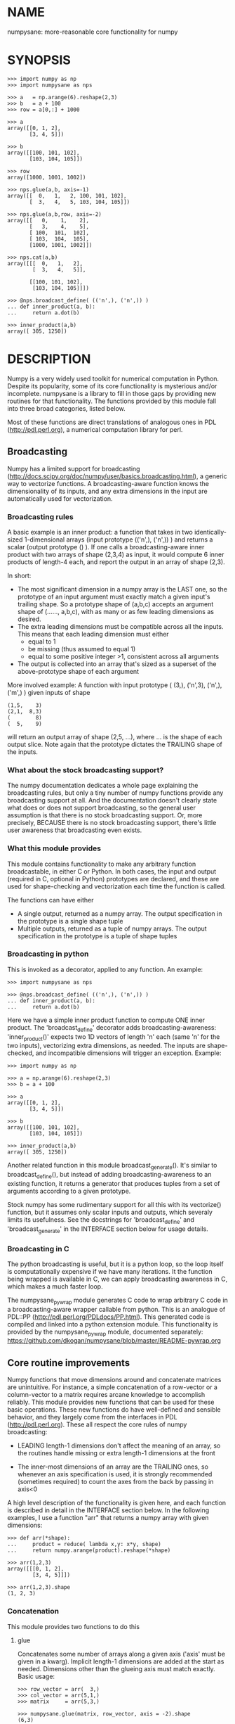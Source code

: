 * NAME
numpysane: more-reasonable core functionality for numpy

* SYNOPSIS
#+BEGIN_EXAMPLE
>>> import numpy as np
>>> import numpysane as nps

>>> a   = np.arange(6).reshape(2,3)
>>> b   = a + 100
>>> row = a[0,:] + 1000

>>> a
array([[0, 1, 2],
       [3, 4, 5]])

>>> b
array([[100, 101, 102],
       [103, 104, 105]])

>>> row
array([1000, 1001, 1002])

>>> nps.glue(a,b, axis=-1)
array([[  0,   1,   2, 100, 101, 102],
       [  3,   4,   5, 103, 104, 105]])

>>> nps.glue(a,b,row, axis=-2)
array([[   0,    1,    2],
       [   3,    4,    5],
       [ 100,  101,  102],
       [ 103,  104,  105],
       [1000, 1001, 1002]])

>>> nps.cat(a,b)
array([[[  0,   1,   2],
        [  3,   4,   5]],

       [[100, 101, 102],
        [103, 104, 105]]])

>>> @nps.broadcast_define( (('n',), ('n',)) )
... def inner_product(a, b):
...     return a.dot(b)

>>> inner_product(a,b)
array([ 305, 1250])
#+END_EXAMPLE

* DESCRIPTION
Numpy is a very widely used toolkit for numerical computation in Python. Despite
its popularity, some of its core functionality is mysterious and/or incomplete.
numpysane is a library to fill in those gaps by providing new routines for that
functionality. The functions provided by this module fall into three broad
categories, listed below.

Most of these functions are direct translations of analogous ones in PDL
(http://pdl.perl.org), a numerical computation library for perl.

** Broadcasting
Numpy has a limited support for broadcasting
(http://docs.scipy.org/doc/numpy/user/basics.broadcasting.html), a generic way
to vectorize functions. A broadcasting-aware function knows the dimensionality
of its inputs, and any extra dimensions in the input are automatically used for
vectorization.

*** Broadcasting rules
A basic example is an inner product: a function that takes in two
identically-sized 1-dimensional arrays (input prototype (('n',), ('n',)) ) and
returns a scalar (output prototype () ). If one calls a broadcasting-aware inner
product with two arrays of shape (2,3,4) as input, it would compute 6 inner
products of length-4 each, and report the output in an array of shape (2,3).

In short:

- The most significant dimension in a numpy array is the LAST one, so the
  prototype of an input argument must exactly match a given input's trailing
  shape. So a prototype shape of (a,b,c) accepts an argument shape of (......,
  a,b,c), with as many or as few leading dimensions as desired.
- The extra leading dimensions must be compatible across all the inputs. This
  means that each leading dimension must either
  - equal to 1
  - be missing (thus assumed to equal 1)
  - equal to some positive integer >1, consistent across all arguments
- The output is collected into an array that's sized as a superset of the
  above-prototype shape of each argument

More involved example: A function with input prototype ( (3,), ('n',3), ('n',),
('m',) ) given inputs of shape

#+BEGIN_EXAMPLE
(1,5,    3)
(2,1,  8,3)
(        8)
(  5,    9)
#+END_EXAMPLE

will return an output array of shape (2,5, ...), where ... is the shape of each
output slice. Note again that the prototype dictates the TRAILING shape of the
inputs.

*** What about the stock broadcasting support?
The numpy documentation dedicates a whole page explaining the broadcasting
rules, but only a tiny number of numpy functions provide any broadcasting
support at all. And the documentation doesn't clearly state what does or does
not support broadcasting, so the general user assumption is that there is no
stock broadcasting support. Or, more precisely, BECAUSE there is no stock
broadcasting support, there's little user awareness that broadcasting even
exists.

*** What this module provides
This module contains functionality to make any arbitrary function broadcastable,
in either C or Python. In both cases, the input and output (required in C,
optional in Python) prototypes are declared, and these are used for
shape-checking and vectorization each time the function is called.

The functions can have either

- A single output, returned as a numpy array. The output specification in the
  prototype is a single shape tuple
- Multiple outputs, returned as a tuple of numpy arrays. The output
  specification in the prototype is a tuple of shape tuples

*** Broadcasting in python
This is invoked as a decorator, applied to any function. An example:

#+BEGIN_EXAMPLE
>>> import numpysane as nps

>>> @nps.broadcast_define( (('n',), ('n',)) )
... def inner_product(a, b):
...     return a.dot(b)
#+END_EXAMPLE

Here we have a simple inner product function to compute ONE inner product. The
'broadcast_define' decorator adds broadcasting-awareness: 'inner_product()'
expects two 1D vectors of length 'n' each (same 'n' for the two inputs),
vectorizing extra dimensions, as needed. The inputs are shape-checked, and
incompatible dimensions will trigger an exception. Example:

#+BEGIN_EXAMPLE
>>> import numpy as np

>>> a = np.arange(6).reshape(2,3)
>>> b = a + 100

>>> a
array([[0, 1, 2],
       [3, 4, 5]])

>>> b
array([[100, 101, 102],
       [103, 104, 105]])

>>> inner_product(a,b)
array([ 305, 1250])
#+END_EXAMPLE

Another related function in this module broadcast_generate(). It's similar to
broadcast_define(), but instead of adding broadcasting-awareness to an existing
function, it returns a generator that produces tuples from a set of arguments
according to a given prototype.

Stock numpy has some rudimentary support for all this with its vectorize()
function, but it assumes only scalar inputs and outputs, which severaly limits
its usefulness. See the docstrings for 'broadcast_define' and
'broadcast_generate' in the INTERFACE section below for usage details.

*** Broadcasting in C
The python broadcasting is useful, but it is a python loop, so the loop itself
is computationally expensive if we have many iterations. It the function being
wrapped is available in C, we can apply broadcasting awareness in C, which makes
a much faster loop.

The numpysane_pywrap module generates C code to wrap arbitrary C code in a
broadcasting-aware wrapper callable from python. This is an analogue of PDL::PP
(http://pdl.perl.org/PDLdocs/PP.html). This generated code is compiled and
linked into a python extension module. This functionality is provided by the
numpysane_pywrap module, documented separately:
https://github.com/dkogan/numpysane/blob/master/README-pywrap.org

** Core routine improvements
Numpy functions that move dimensions around and concatenate matrices are
unintuitive. For instance, a simple concatenation of a row-vector or a
column-vector to a matrix requires arcane knowledge to accomplish reliably. This
module provides new functions that can be used for these basic operations. These
new functions do have well-defined and sensible behavior, and they largely come
from the interfaces in PDL (http://pdl.perl.org). These all respect the core
rules of numpy broadcasting:

- LEADING length-1 dimensions don't affect the meaning of an array, so the
  routines handle missing or extra length-1 dimensions at the front

- The inner-most dimensions of an array are the TRAILING ones, so whenever an
  axis specification is used, it is strongly recommended (sometimes required) to
  count the axes from the back by passing in axis<0

A high level description of the functionality is given here, and each function
is described in detail in the INTERFACE section below. In the following
examples, I use a function "arr" that returns a numpy array with given
dimensions:

#+BEGIN_EXAMPLE
>>> def arr(*shape):
...     product = reduce( lambda x,y: x*y, shape)
...     return numpy.arange(product).reshape(*shape)

>>> arr(1,2,3)
array([[[0, 1, 2],
        [3, 4, 5]]])

>>> arr(1,2,3).shape
(1, 2, 3)
#+END_EXAMPLE

*** Concatenation
This module provides two functions to do this

**** glue
Concatenates some number of arrays along a given axis ('axis' must be given in a
kwarg). Implicit length-1 dimensions are added at the start as needed.
Dimensions other than the glueing axis must match exactly. Basic usage:

#+BEGIN_EXAMPLE
>>> row_vector = arr(  3,)
>>> col_vector = arr(5,1,)
>>> matrix     = arr(5,3,)

>>> numpysane.glue(matrix, row_vector, axis = -2).shape
(6,3)

>>> numpysane.glue(matrix, col_vector, axis = -1).shape
(5,4)
#+END_EXAMPLE

**** cat
Concatenate some number of arrays along a new leading axis. Implicit length-1
dimensions are added, and the logical shapes of the inputs must match. This
function is a logical inverse of numpy array iteration: iteration splits an
array over its leading dimension, while cat joins a number of arrays via a new
leading dimension. Basic usage:

#+BEGIN_EXAMPLE
>>> numpysane.cat(arr(5,), arr(5,)).shape
(2,5)

>>> numpysane.cat(arr(5,), arr(1,1,5,)).shape
(2,1,1,5)
#+END_EXAMPLE

*** Manipulation of dimensions
Several functions are available, all being fairly direct ports of their PDL
(http://pdl.perl.org) equivalents
**** clump
Reshapes the array by grouping together 'n' dimensions, where 'n' is given in a
kwarg. If 'n' > 0, then n leading dimensions are clumped; if 'n' < 0, then -n
trailing dimensions are clumped. Basic usage:

#+BEGIN_EXAMPLE
>>> numpysane.clump( arr(2,3,4), n = -2).shape
(2, 12)

>>> numpysane.clump( arr(2,3,4), n =  2).shape
(6, 4)
#+END_EXAMPLE

**** atleast_dims
Adds length-1 dimensions at the front of an array so that all the given
dimensions are in-bounds. Any axis<0 may expand the shape. Adding new leading
dimensions (axis>=0) is never useful, since numpy broadcasts from the end, so
clump() treats axis>0 as a check only: the requested axis MUST already be
in-bounds, or an exception is thrown. This function always preserves the meaning
of all the axes in the array: axis=-1 is the same axis before and after the
call. Basic usage:

#+BEGIN_EXAMPLE
>>> numpysane.atleast_dims(arr(2,3), -1).shape
(2, 3)

>>> numpysane.atleast_dims(arr(2,3), -2).shape
(2, 3)

>>> numpysane.atleast_dims(arr(2,3), -3).shape
(1, 2, 3)

>>> numpysane.atleast_dims(arr(2,3), 0).shape
(2, 3)

>>> numpysane.atleast_dims(arr(2,3), 1).shape
(2, 3)

>>> numpysane.atleast_dims(arr(2,3), 2).shape
[exception]
#+END_EXAMPLE

**** mv
Moves a dimension from one position to another. Basic usage to move the last
dimension (-1) to the front (0)

#+BEGIN_EXAMPLE
>>> numpysane.mv(arr(2,3,4), -1, 0).shape
(4, 2, 3)
#+END_EXAMPLE

Or to move a dimension -5 (added implicitly) to the end

#+BEGIN_EXAMPLE
>>> numpysane.mv(arr(2,3,4), -5, -1).shape
(1, 2, 3, 4, 1)
#+END_EXAMPLE

**** xchg
Exchanges the positions of two dimensions. Basic usage to move the last
dimension (-1) to the front (0), and the front to the back.

#+BEGIN_EXAMPLE
>>> numpysane.xchg(arr(2,3,4), -1, 0).shape
(4, 3, 2)
#+END_EXAMPLE

Or to swap a dimension -5 (added implicitly) with dimension -2

#+BEGIN_EXAMPLE
>>> numpysane.xchg(arr(2,3,4), -5, -2).shape
(3, 1, 2, 1, 4)
#+END_EXAMPLE

**** transpose
Reverses the order of the two trailing dimensions in an array. The whole array
is seen as being an array of 2D matrices, each matrix living in the 2 most
significant dimensions, which implies this definition. Basic usage:

#+BEGIN_EXAMPLE
>>> numpysane.transpose( arr(2,3) ).shape
(3,2)

>>> numpysane.transpose( arr(5,2,3) ).shape
(5,3,2)

>>> numpysane.transpose( arr(3,) ).shape
(3,1)
#+END_EXAMPLE

Note that in the second example we had 5 matrices, and we transposed each one.
And in the last example we turned a row vector into a column vector by adding an
implicit leading length-1 dimension before transposing.

**** dummy
Adds a single length-1 dimension at the given position. Basic usage:

#+BEGIN_EXAMPLE
>>> numpysane.dummy(arr(2,3,4), -1).shape
(2, 3, 4, 1)
#+END_EXAMPLE

**** reorder
Reorders the dimensions in an array using the given order. Basic usage:

#+BEGIN_EXAMPLE
>>> numpysane.reorder( arr(2,3,4), -1, -2, -3 ).shape
(4, 3, 2)

>>> numpysane.reorder( arr(2,3,4), 0, -1, 1 ).shape
(2, 4, 3)

>>> numpysane.reorder( arr(2,3,4), -2 , -1, 0 ).shape
(3, 4, 2)

>>> numpysane.reorder( arr(2,3,4), -4 , -2, -5, -1, 0 ).shape
(1, 3, 1, 4, 2)
#+END_EXAMPLE

** Basic linear algebra
*** inner
Broadcast-aware inner product. Identical to numpysane.dot(). Basic usage to
compute 4 inner products of length 3 each:

#+BEGIN_EXAMPLE
>>> numpysane.inner(arr(  3,),
                    arr(4,3,)).shape
(4,)

>>> numpysane.inner(arr(  3,),
                    arr(4,3,))
array([5, 14, 23, 32])
#+END_EXAMPLE

*** dot
Broadcast-aware non-conjugating dot product. Identical to numpysane.inner().

*** vdot
Broadcast-aware conjugating dot product. Same as numpysane.dot(), except this
one conjugates complex input, which numpysane.dot() does not

*** outer
Broadcast-aware outer product. Basic usage to compute 4 outer products of length
3 each:

#+BEGIN_EXAMPLE
>>> numpysane.outer(arr(  3,),
                    arr(4,3,)).shape
array(4, 3, 3)
#+END_EXAMPLE

*** norm2
Broadcast-aware 2-norm. numpysane.norm2(x) is identical to numpysane.inner(x,x):

#+BEGIN_EXAMPLE
>>> numpysane.norm2(arr(4,3))
array([5, 50, 149, 302])
#+END_EXAMPLE

*** mag
Broadcast-aware vector magnitude. mag(x) is functionally identical to
sqrt(numpysane.norm2(x)) and sqrt(numpysane.inner(x,x))

#+BEGIN_EXAMPLE
>>> numpysane.mag(arr(4,3))
array([ 2.23606798,  7.07106781, 12.20655562, 17.3781472 ])
#+END_EXAMPLE

*** trace
Broadcast-aware matrix trace.

#+BEGIN_EXAMPLE
>>> numpysane.trace(arr(4,3,3))
array([12., 39., 66., 93.])
#+END_EXAMPLE

*** matmult
Broadcast-aware matrix multiplication. This accepts an arbitrary number of
inputs, and adds leading length-1 dimensions as needed. Multiplying a row-vector
by a matrix

#+BEGIN_EXAMPLE
>>> numpysane.matmult( arr(3,), arr(3,2) ).shape
(2,)
#+END_EXAMPLE

Multiplying a row-vector by 5 different matrices:

#+BEGIN_EXAMPLE
>>> numpysane.matmult( arr(3,), arr(5,3,2) ).shape
(5, 2)
#+END_EXAMPLE

Multiplying a matrix by a col-vector:

#+BEGIN_EXAMPLE
>>> numpysane.matmult( arr(3,2), arr(2,1) ).shape
(3, 1)
#+END_EXAMPLE

Multiplying a row-vector by a matrix by a col-vector:

#+BEGIN_EXAMPLE
>>> numpysane.matmult( arr(3,), arr(3,2), arr(2,1) ).shape
(1,)
#+END_EXAMPLE

** What's wrong with existing numpy functions?
Why did I go through all the trouble to reimplement all this? Doesn't numpy
already do all these things? Yes, it does. But in a very nonintuitive way.

*** Concatenation
**** hstack()
hstack() performs a "horizontal" concatenation. When numpy prints an array, this
is the last dimension (the most significant dimensions in numpy are at the end).
So one would expect that this function concatenates arrays along this last
dimension. In the special case of 1D and 2D arrays, one would be right:

#+BEGIN_EXAMPLE
>>> numpy.hstack( (arr(3), arr(3))).shape
(6,)

>>> numpy.hstack( (arr(2,3), arr(2,3))).shape
(2, 6)
#+END_EXAMPLE

but in any other case, one would be wrong:

#+BEGIN_EXAMPLE
>>> numpy.hstack( (arr(1,2,3), arr(1,2,3))).shape
(1, 4, 3)     <------ I expect (1, 2, 6)

>>> numpy.hstack( (arr(1,2,3), arr(1,2,4))).shape
[exception]   <------ I expect (1, 2, 7)

>>> numpy.hstack( (arr(3), arr(1,3))).shape
[exception]   <------ I expect (1, 6)

>>> numpy.hstack( (arr(1,3), arr(3))).shape
[exception]   <------ I expect (1, 6)
#+END_EXAMPLE

The above should all succeed, and should produce the shapes as indicated. Cases
such as "numpy.hstack( (arr(3), arr(1,3)))" are maybe up for debate, but
broadcasting rules allow adding as many extra length-1 dimensions as we want
without changing the meaning of the object, so I claim this should work. Either
way, if you print out the operands for any of the above, you too would expect a
"horizontal" stack() to work as stated above.

It turns out that normally hstack() concatenates along axis=1, unless the first
argument only has one dimension, in which case axis=0 is used. In a system where
the most significant dimension is the last one, this is only correct if everyone
has only 2D arrays. The correct way to do this is to concatenate along axis=-1.
It works for n-dimensionsal objects, and doesn't require the special case logic
for 1-dimensional objects.

**** vstack()
Similarly, vstack() performs a "vertical" concatenation. When numpy prints an
array, this is the second-to-last dimension (remember, the most significant
dimensions in numpy are at the end). So one would expect that this function
concatenates arrays along this second-to-last dimension. Again, in the special
case of 1D and 2D arrays, one would be right:

#+BEGIN_EXAMPLE
>>> numpy.vstack( (arr(2,3), arr(2,3))).shape
(4, 3)

>>> numpy.vstack( (arr(3), arr(3))).shape
(2, 3)

>>> numpy.vstack( (arr(1,3), arr(3))).shape
(2, 3)

>>> numpy.vstack( (arr(3), arr(1,3))).shape
(2, 3)

>>> numpy.vstack( (arr(2,3), arr(3))).shape
(3, 3)
#+END_EXAMPLE

Note that this function appears to tolerate some amount of shape mismatches. It
does it in a form one would expect, but given the state of the rest of this
system, I found it surprising. For instance "numpy.hstack( (arr(1,3), arr(3)))"
fails, so one would think that "numpy.vstack( (arr(1,3), arr(3)))" would fail
too.

And once again, adding more dimensions make it confused, for the same reason:

#+BEGIN_EXAMPLE
>>> numpy.vstack( (arr(1,2,3), arr(2,3))).shape
[exception]   <------ I expect (1, 4, 3)

>>> numpy.vstack( (arr(1,2,3), arr(1,2,3))).shape
(2, 2, 3)     <------ I expect (1, 4, 3)
#+END_EXAMPLE

Similarly to hstack(), vstack() concatenates along axis=0, which is "vertical"
only for 2D arrays, but not for any others. And similarly to hstack(), the 1D
case has special-cased logic to make it work properly.

The correct way to do this is to concatenate along axis=-2. It works for
n-dimensionsal objects, and doesn't require the special case for 1-dimensional
objects.

**** dstack()
I'll skip the detailed description, since this is similar to hstack() and
vstack(). The intent was to concatenate across axis=-3, but the implementation
takes axis=2 instead. This is wrong, as before. And I find it strange that these
3 functions even exist, since they are all special-cases: the concatenation axis
should be an argument, and at most, the edge special case (hstack()) should
exist. This brings us to the next function

**** concatenate()
This is a more general function, and unlike hstack(), vstack() and dstack(), it
takes as input a list of arrays AND the concatenation dimension. It accepts
negative concatenation dimensions to allow us to count from the end, so things
should work better. And in many cases that failed previously, they do:

#+BEGIN_EXAMPLE
>>> numpy.concatenate( (arr(1,2,3), arr(1,2,3)), axis=-1).shape
(1, 2, 6)

>>> numpy.concatenate( (arr(1,2,3), arr(1,2,4)), axis=-1).shape
(1, 2, 7)

>>> numpy.concatenate( (arr(1,2,3), arr(1,2,3)), axis=-2).shape
(1, 4, 3)
#+END_EXAMPLE

But many things still don't work as I would expect:

#+BEGIN_EXAMPLE
>>> numpy.concatenate( (arr(1,3), arr(3)), axis=-1).shape
[exception]   <------ I expect (1, 6)

>>> numpy.concatenate( (arr(3), arr(1,3)), axis=-1).shape
[exception]   <------ I expect (1, 6)

>>> numpy.concatenate( (arr(1,3), arr(3)), axis=-2).shape
[exception]   <------ I expect (3, 3)

>>> numpy.concatenate( (arr(3), arr(1,3)), axis=-2).shape
[exception]   <------ I expect (2, 3)

>>> numpy.concatenate( (arr(2,3), arr(2,3)), axis=-3).shape
[exception]   <------ I expect (2, 2, 3)
#+END_EXAMPLE

This function works as expected only if

- All inputs have the same number of dimensions
- All inputs have a matching shape, except for the dimension along which we're
  concatenating
- All inputs HAVE the dimension along which we're concatenating

A common use case that violates these conditions: I have an object that contains
N 3D vectors, and I want to add another 3D vector to it. This is essentially the
first failing example above.

**** stack()
The name makes it sound exactly like concatenate(), and it takes the same
arguments, but it is very different. stack() requires that all inputs have
EXACTLY the same shape. It then concatenates all the inputs along a new
dimension, and places that dimension in the location given by the 'axis' input.
If this is the exact type of concatenation you want, this function works fine.
But it's one of many things a user may want to do.

**** Thoughts on concatenation
This module introduces numpysane.glue() and numpysane.cat() to replace all the
above functions. These do not refer to anything being "horizontal" or
"vertical", nor do they talk about "rows" or "columns": these concepts simply
don't apply in a generic N-dimensional system. These functions are very explicit
about the dimensionality of the inputs/outputs, and fit well into a
broadcasting-aware system.

Since these functions assume that broadcasting is an important concept in the
system, the given axis indices should be counted from the most significant
dimension: the last dimension in numpy. This means that where an axis index is
specified, negative indices are encouraged. glue() forbids axis>=0 outright.

***** Example for further justification
An array containing N 3D vectors would have shape (N,3). Another array
containing a single 3D vector would have shape (3,). Counting the dimensions
from the end, each vector is indexed in dimension -1. However, counting from the
front, the vector is indexed in dimension 0 or 1, depending on which of the two
arrays we're looking at. If we want to add the single vector to the array
containing the N vectors, and we mistakenly try to concatenate along the first
dimension, it would fail if N != 3. But if we're unlucky, and N=3, then we'd get
a nonsensical output array of shape (3,4). Why would an array of N 3D vectors
have shape (N,3) and not (3,N)? Because if we apply python iteration to it, we'd
expect to get N iterates of arrays with shape (3,) each, and numpy iterates from
the first dimension:

#+BEGIN_EXAMPLE
>>> a = numpy.arange(2*3).reshape(2,3)

>>> a
array([[0, 1, 2],
       [3, 4, 5]])

>>> [x for x in a]
[array([0, 1, 2]), array([3, 4, 5])]
#+END_EXAMPLE

*** Manipulation of dimensions
**** atleast_xd()
Numpy has 3 special-case functions atleast_1d(), atleast_2d() and atleast_3d().
For 4d and higher, you need to do something else. These do surprising things:

#+BEGIN_EXAMPLE
>>> numpy.atleast_3d(arr(3)).shape
(1, 3, 1)
#+END_EXAMPLE

**** transpose()
Given a matrix (a 2D array), numpy.transpose() swaps the two dimensions, as
expected. Given anything else, it does not do what is expected:

#+BEGIN_EXAMPLE
>>> numpy.transpose(arr(3,      )).shape
(3,)

>>> numpy.transpose(arr(3,4,    )).shape
(4, 3)

>>> numpy.transpose(arr(3,4,5,6,)).shape
(6, 5, 4, 3)
#+END_EXAMPLE

I.e. numpy.transpose() reverses the order of ALL dimensions in the array. So if
we have N 2D matrices in a single array, numpy.transpose() doesn't transpose
each matrix.

*** Basic linear algebra
**** inner() and dot()
numpy.inner() and numpy.dot() are strange. In a real-valued n-dimensional
Euclidean space, a "dot product" is just another name for an "inner product".
Numpy disagrees.

It looks like numpy.dot() is matrix multiplication, with some wonky behaviors
when given higher-dimension objects, and with some special-case behaviors for
1-dimensional and 0-dimensional objects:

#+BEGIN_EXAMPLE
>>> numpy.dot( arr(4,5,2,3), arr(3,5)).shape
(4, 5, 2, 5) <--- expected result for a broadcasted matrix multiplication

>>> numpy.dot( arr(3,5), arr(4,5,2,3)).shape
[exception] <--- numpy.dot() is not commutative.
                 Expected for matrix multiplication, but not for a dot
                 product

>>> numpy.dot( arr(4,5,2,3), arr(1,3,5)).shape
(4, 5, 2, 1, 5) <--- don't know where this came from at all

>>> numpy.dot( arr(4,5,2,3), arr(3)).shape
(4, 5, 2) <--- 1D special case. This is a dot product.

>>> numpy.dot( arr(4,5,2,3), 3).shape
(4, 5, 2, 3) <--- 0D special case. This is a scaling.
#+END_EXAMPLE

It looks like numpy.inner() is some sort of quasi-broadcastable inner product, also
with some funny dimensioning rules. In many cases it looks like numpy.dot(a,b) is
the same as numpy.inner(a, transpose(b)) where transpose() swaps the last two
dimensions:


#+BEGIN_EXAMPLE
>>> numpy.inner( arr(4,5,2,3), arr(5,3)).shape
(4, 5, 2, 5) <--- All the length-3 inner products collected into a shape
                  with not-quite-broadcasting rules

>>> numpy.inner( arr(5,3), arr(4,5,2,3)).shape
(5, 4, 5, 2) <--- numpy.inner() is not commutative. Unexpected
                  for an inner product

>>> numpy.inner( arr(4,5,2,3), arr(1,5,3)).shape
(4, 5, 2, 1, 5) <--- No idea

>>> numpy.inner( arr(4,5,2,3), arr(3)).shape
(4, 5, 2) <--- 1D special case. This is a dot product.

>>> numpy.inner( arr(4,5,2,3), 3).shape
(4, 5, 2, 3) <--- 0D special case. This is a scaling.
#+END_EXAMPLE

* INTERFACE
** broadcast_define()
Vectorizes an arbitrary function, expecting input as in the given prototype.

SYNOPSIS

#+BEGIN_EXAMPLE
>>> import numpy as np
>>> import numpysane as nps

>>> @nps.broadcast_define( (('n',), ('n',)) )
... def inner_product(a, b):
...     return a.dot(b)

>>> a = np.arange(6).reshape(2,3)
>>> b = a + 100

>>> a
array([[0, 1, 2],
       [3, 4, 5]])

>>> b
array([[100, 101, 102],
       [103, 104, 105]])

>>> inner_product(a,b)
array([ 305, 1250])
#+END_EXAMPLE


The prototype defines the dimensionality of the inputs. In the inner product
example above, the input is two 1D n-dimensional vectors. In particular, the
'n' is the same for the two inputs. This function is intended to be used as
a decorator, applied to a function defining the operation to be vectorized.
Each element in the prototype list refers to each input, in order. In turn,
each such element is a list that describes the shape of that input. Each of
these shape descriptors can be any of

- a positive integer, indicating an input dimension of exactly that length
- a string, indicating an arbitrary, but internally consistent dimension

The normal numpy broadcasting rules (as described elsewhere) apply. In
summary:

- Dimensions are aligned at the end of the shape list, and must match the
  prototype

- Extra dimensions left over at the front must be consistent for all the
  input arguments, meaning:

  - All dimensions of length != 1 must match
  - Dimensions of length 1 match corresponding dimensions of any length in
    other arrays
  - Missing leading dimensions are implicitly set to length 1

- The output(s) have a shape where
  - The trailing dimensions are whatever the function being broadcasted
    returns
  - The leading dimensions come from the extra dimensions in the inputs

Calling a function wrapped with broadcast_define() with more positional
arguments than specified in the prototype passes these extra positional
arguments verbatim to the inner function. Same with keyword arguments.

Scalars are represented as 0-dimensional numpy arrays: arrays with shape (),
and these broadcast as one would expect:

#+BEGIN_EXAMPLE
>>> @nps.broadcast_define( (('n',), ('n',), ()))
... def scaled_inner_product(a, b, scale):
...     return a.dot(b)*scale

>>> a = np.arange(6).reshape(2,3)
>>> b = a + 100
>>> scale = np.array((10,100))

>>> a
array([[0, 1, 2],
       [3, 4, 5]])

>>> b
array([[100, 101, 102],
       [103, 104, 105]])

>>> scale
array([ 10, 100])

>>> scaled_inner_product(a,b,scale)
array([[  3050],
       [125000]])
#+END_EXAMPLE

Let's look at a more involved example. Let's say we have a function that
takes a set of points in R^2 and a single center point in R^2, and finds a
best-fit least-squares line that passes through the given center point. Let
it return a 3D vector containing the slope, y-intercept and the RMS residual
of the fit. This broadcasting-enabled function can be defined like this:

#+BEGIN_EXAMPLE
import numpy as np
import numpysane as nps

@nps.broadcast_define( (('n',2), (2,)) )
def fit(xy, c):
    # line-through-origin-model: y = m*x
    # E = sum( (m*x - y)**2 )
    # dE/dm = 2*sum( (m*x-y)*x ) = 0
    # ----> m = sum(x*y)/sum(x*x)
    x,y = (xy - c).transpose()
    m = np.sum(x*y) / np.sum(x*x)
    err = m*x - y
    err **= 2
    rms = np.sqrt(err.mean())
    # I return m,b because I need to translate the line back
    b = c[1] - m*c[0]

    return np.array((m,b,rms))
#+END_EXAMPLE

And I can use broadcasting to compute a number of these fits at once. Let's
say I want to compute 4 different fits of 5 points each. I can do this:

#+BEGIN_EXAMPLE
n = 5
m = 4
c = np.array((20,300))
xy = np.arange(m*n*2, dtype=np.float64).reshape(m,n,2) + c
xy += np.random.rand(*xy.shape)*5

res = fit( xy, c )
mb  = res[..., 0:2]
rms = res[..., 2]
print "RMS residuals: {}".format(rms)
#+END_EXAMPLE

Here I had 4 different sets of points, but a single center point c. If I
wanted 4 different center points, I could pass c as an array of shape (4,2).
I can use broadcasting to plot all the results (the points and the fitted
lines):

#+BEGIN_EXAMPLE
import gnuplotlib as gp

gp.plot( *nps.mv(xy,-1,0), _with='linespoints',
         equation=['{}*x + {}'.format(mb_single[0],
                                      mb_single[1]) for mb_single in mb],
         unset='grid', square=1)
#+END_EXAMPLE

The examples above all create a separate output array for each broadcasted
slice, and copy the contents from each such slice into the larger output
array that contains all the results. This is inefficient, and it is possible
to pre-allocate an array to forgo these extra allocation and copy
operations. There are several settings to control this. If the function
being broadcasted can write its output to a given array instead of creating
a new one, most of the inefficiency goes away. broadcast_define() supports
the case where this function takes this array in a kwarg: the name of this
kwarg can be given to broadcast_define() like so:

#+BEGIN_EXAMPLE
@nps.broadcast_define( ....., out_kwarg = "out" )
def func( ....., out):
    .....
    out[:] = result
#+END_EXAMPLE

In order for broadcast_define() to pass such an output array to the inner
function, this output array must be available, which means that it must be
given to us somehow, or we must create it.

The most efficient way to make a broadcasted call is to create the full
output array beforehand, and to pass that to the broadcasted function. In
this case, nothing extra will be allocated, and no unnecessary copies will
be made. This can be done like this:

#+BEGIN_EXAMPLE
@nps.broadcast_define( (('n',), ('n',)), ....., out_kwarg = "out" )
def inner_product(a, b, out):
    .....
    out.setfield(a.dot(b), out.dtype)
    return out

out = np.empty((2,4), np.float)
inner_product( np.arange(3), np.arange(2*4*3).reshape(2,4,3), out=out)
#+END_EXAMPLE

In this example, the caller knows that it's calling an inner_product
function, and that the shape of each output slice would be (). The caller
also knows the input dimensions and that we have an extra broadcasting
dimension (2,4), so the output array will have shape (2,4) + () = (2,4).
With this knowledge, the caller preallocates the array, and passes it to the
broadcasted function call. Furthermore, in this case the inner function will
be called with an output array EVERY time, and this is the only mode the
inner function needs to support.

If the caller doesn't know (or doesn't want to pre-compute) the shape of the
output, it can let the broadcasting machinery create this array for them. In
order for this to be possible, the shape of the output should be
pre-declared, and the dtype of the output should be known:

#+BEGIN_EXAMPLE
@nps.broadcast_define( (('n',), ('n',)),
                       (),
                       out_kwarg = "out" )
def inner_product(a, b, out):
    .....
    out.setfield(a.dot(b), out.dtype)
    return out

out = inner_product( np.arange(3), np.arange(2*4*3).reshape(2,4,3), dtype=int)
#+END_EXAMPLE

Note that the caller didn't need to specify the prototype of the output or
the extra broadcasting dimensions (output prototype is in the
broadcast_define() call, but not the inner_product() call). Specifying the
dtype here is optional: it defaults to float if omitted. If we want the
output array to be pre-allocated, the output prototype (it is () in this
example) is required: we must know the shape of the output array in order to
create it.

Without a declared output prototype, we can still make mostly- efficient
calls: the broadcasting mechanism can call the inner function for the first
slice as we showed earlier, by creating a new array for the slice. This new
array required an extra allocation and copy, but it contains the required
shape information. This infomation will be used to allocate the output, and
the subsequent calls to the inner function will be efficient:

#+BEGIN_EXAMPLE
@nps.broadcast_define( (('n',), ('n',)),
                       out_kwarg = "out" )
def inner_product(a, b, out=None):
    .....
    if out is None:
        return a.dot(b)
    out.setfield(a.dot(b), out.dtype)
    return out

out = inner_product( np.arange(3), np.arange(2*4*3).reshape(2,4,3))
#+END_EXAMPLE

Here we were slighly inefficient, but the ONLY required extra specification
was out_kwarg: that's mostly all you need. Also it is important to note that
in this case the inner function is called both with passing it an output
array to fill in, and with asking it to create a new one (by passing
out=None to the inner function). This inner function then must support both
modes of operation. If the inner function does not support filling in an
output array, none of these efficiency improvements are possible.

It is possible for a function to return more than one output, and this is
supported by broadcast_define(). This case works exactly like the one-output
case, except the output prototype is REQUIRED, and this output prototype
contains multiple tuples, one for each output. The inner function must
return the outputs in a tuple, and each individual output will be
broadcasted as expected.

broadcast_define() is analogous to thread_define() in PDL.

** broadcast_generate()
A generator that produces broadcasted slices

SYNOPSIS

#+BEGIN_EXAMPLE
>>> import numpy as np
>>> import numpysane as nps

>>> a = np.arange(6).reshape(2,3)
>>> b = a + 100

>>> a
array([[0, 1, 2],
       [3, 4, 5]])

>>> b
array([[100, 101, 102],
       [103, 104, 105]])

>>> for s in nps.broadcast_generate( (('n',), ('n',)), (a,b)):
...     print "slice: {}".format(s)
slice: (array([0, 1, 2]), array([100, 101, 102]))
slice: (array([3, 4, 5]), array([103, 104, 105]))
#+END_EXAMPLE

** glue()
Concatenates a given list of arrays along the given 'axis' keyword argument.

SYNOPSIS

#+BEGIN_EXAMPLE
>>> import numpy as np
>>> import numpysane as nps

>>> a = np.arange(6).reshape(2,3)
>>> b = a + 100
>>> row = a[0,:] + 1000

>>> a
array([[0, 1, 2],
       [3, 4, 5]])

>>> b
array([[100, 101, 102],
       [103, 104, 105]])

>>> row
array([1000, 1001, 1002])

>>> nps.glue(a,b, axis=-1)
array([[  0,   1,   2, 100, 101, 102],
       [  3,   4,   5, 103, 104, 105]])

# empty arrays ignored when glueing. Useful for initializing an accumulation
>>> nps.glue(a,b, np.array(()), axis=-1)
array([[  0,   1,   2, 100, 101, 102],
       [  3,   4,   5, 103, 104, 105]])

>>> nps.glue(a,b,row, axis=-2)
array([[   0,    1,    2],
       [   3,    4,    5],
       [ 100,  101,  102],
       [ 103,  104,  105],
       [1000, 1001, 1002]])

>>> nps.glue(a,b, axis=-3)
array([[[  0,   1,   2],
        [  3,   4,   5]],

       [[100, 101, 102],
        [103, 104, 105]]])
#+END_EXAMPLE

The 'axis' must be given in a keyword argument.

In order to count dimensions from the inner-most outwards, this function accepts
only negative axis arguments. This is because numpy broadcasts from the last
dimension, and the last dimension is the inner-most in the (usual) internal
storage scheme. Allowing glue() to look at dimensions at the start would allow
it to unalign the broadcasting dimensions, which is never what you want.

To glue along the last dimension, pass axis=-1; to glue along the second-to-last
dimension, pass axis=-2, and so on.

Unlike in PDL, this function refuses to create duplicated data to make the
shapes fit. In my experience, this isn't what you want, and can create bugs.
For instance, PDL does this:

#+BEGIN_EXAMPLE
pdl> p sequence(3,2)
[
 [0 1 2]
 [3 4 5]
]

pdl> p sequence(3)
[0 1 2]

pdl> p PDL::glue( 0, sequence(3,2), sequence(3) )
[
 [0 1 2 0 1 2]   <--- Note the duplicated "0,1,2"
 [3 4 5 0 1 2]
]
#+END_EXAMPLE

while numpysane.glue() does this:

#+BEGIN_EXAMPLE
>>> import numpy as np
>>> import numpysane as nps

>>> a = np.arange(6).reshape(2,3)
>>> b = a[0:1,:]


>>> a
array([[0, 1, 2],
       [3, 4, 5]])

>>> b
array([[0, 1, 2]])

>>> nps.glue(a,b,axis=-1)
[exception]
#+END_EXAMPLE

Finally, this function adds as many length-1 dimensions at the front as
required. Note that this does not create new data, just new degenerate
dimensions. Example:

#+BEGIN_EXAMPLE
>>> import numpy as np
>>> import numpysane as nps

>>> a = np.arange(6).reshape(2,3)
>>> b = a + 100

>>> a
array([[0, 1, 2],
       [3, 4, 5]])

>>> b
array([[100, 101, 102],
       [103, 104, 105]])

>>> res = nps.glue(a,b, axis=-5)
>>> res
array([[[[[  0,   1,   2],
          [  3,   4,   5]]]],



       [[[[100, 101, 102],
          [103, 104, 105]]]]])

>>> res.shape
(2, 1, 1, 2, 3)
#+END_EXAMPLE

In numpysane older than 0.10 the semantics were slightly different: the axis
kwarg was optional, and glue(*args) would glue along a new leading
dimension, and thus would be equivalent to cat(*args). This resulted in very
confusing error messages if the user accidentally omitted the kwarg. To
request the legacy behavior, do

#+BEGIN_EXAMPLE
nps.glue.legacy_version = '0.9'
#+END_EXAMPLE

** cat()
Concatenates a given list of arrays along a new first (outer) dimension.

SYNOPSIS

#+BEGIN_EXAMPLE
>>> import numpy as np
>>> import numpysane as nps

>>> a = np.arange(6).reshape(2,3)
>>> b = a + 100
>>> c = a - 100

>>> a
array([[0, 1, 2],
       [3, 4, 5]])

>>> b
array([[100, 101, 102],
       [103, 104, 105]])

>>> c
array([[-100,  -99,  -98],
       [ -97,  -96,  -95]])

>>> res = nps.cat(a,b,c)
>>> res
array([[[   0,    1,    2],
        [   3,    4,    5]],

       [[ 100,  101,  102],
        [ 103,  104,  105]],

       [[-100,  -99,  -98],
        [ -97,  -96,  -95]]])

>>> res.shape
(3, 2, 3)

>>> [x for x in res]
[array([[0, 1, 2],
        [3, 4, 5]]),
 array([[100, 101, 102],
        [103, 104, 105]]),
 array([[-100,  -99,  -98],
        [ -97,  -96,  -95]])]
### Note that this is the same as [a,b,c]: cat is the reverse of
### iterating on an array
#+END_EXAMPLE

This function concatenates the input arrays into an array shaped like the
highest-dimensioned input, but with a new outer (at the start) dimension.
The concatenation axis is this new dimension.

As usual, the dimensions are aligned along the last one, so broadcasting
will continue to work as expected. Note that this is the opposite operation
from iterating a numpy array: iteration splits an array over its leading
dimension, while cat joins a number of arrays via a new leading dimension.

** clump()
Groups the given n dimensions together.

SYNOPSIS

#+BEGIN_EXAMPLE
>>> import numpysane as nps
>>> nps.clump( arr(2,3,4), n = -2).shape
(2, 12)
#+END_EXAMPLE

Reshapes the array by grouping together 'n' dimensions, where 'n' is given
in a kwarg. If 'n' > 0, then n leading dimensions are clumped; if 'n' < 0,
then -n trailing dimensions are clumped

So for instance, if x.shape is (2,3,4) then nps.clump(x, n = -2).shape is
(2,12) and nps.clump(x, n = 2).shape is (6, 4)

In numpysane older than 0.10 the semantics were different: n > 0 was
required, and we ALWAYS clumped the trailing dimensions. Thus the new
clump(-n) is equivalent to the old clump(n). To request the legacy behavior,
do

#+BEGIN_EXAMPLE
nps.clump.legacy_version = '0.9'
#+END_EXAMPLE

** atleast_dims()
Returns an array with extra length-1 dimensions to contain all given axes.

SYNOPSIS

#+BEGIN_EXAMPLE
>>> import numpy as np
>>> import numpysane as nps

>>> a = np.arange(6).reshape(2,3)
>>> a
array([[0, 1, 2],
       [3, 4, 5]])

>>> nps.atleast_dims(a, -1).shape
(2, 3)

>>> nps.atleast_dims(a, -2).shape
(2, 3)

>>> nps.atleast_dims(a, -3).shape
(1, 2, 3)

>>> nps.atleast_dims(a, 0).shape
(2, 3)

>>> nps.atleast_dims(a, 1).shape
(2, 3)

>>> nps.atleast_dims(a, 2).shape
[exception]

>>> l = [-3,-2,-1,0,1]
>>> nps.atleast_dims(a, l).shape
(1, 2, 3)

>>> l
[-3, -2, -1, 1, 2]
#+END_EXAMPLE

If the given axes already exist in the given array, the given array itself
is returned. Otherwise length-1 dimensions are added to the front until all
the requested dimensions exist. The given axis>=0 dimensions MUST all be
in-bounds from the start, otherwise the most-significant axis becomes
unaligned; an exception is thrown if this is violated. The given axis<0
dimensions that are out-of-bounds result in new dimensions added at the
front.

If new dimensions need to be added at the front, then any axis>=0 indices
become offset. For instance:

#+BEGIN_EXAMPLE
>>> x.shape
(2, 3, 4)

>>> [x.shape[i] for i in (0,-1)]
[2, 4]

>>> x = nps.atleast_dims(x, 0, -1, -5)
>>> x.shape
(1, 1, 2, 3, 4)

>>> [x.shape[i] for i in (0,-1)]
[1, 4]
#+END_EXAMPLE

Before the call, axis=0 refers to the length-2 dimension and axis=-1 refers
to the length=4 dimension. After the call, axis=-1 refers to the same
dimension as before, but axis=0 now refers to a new length=1 dimension. If
it is desired to compensate for this offset, then instead of passing the
axes as separate arguments, pass in a single list of the axes indices. This
list will be modified to offset the axis>=0 appropriately. Ideally, you only
pass in axes<0, and this does not apply. Doing this in the above example:

#+BEGIN_EXAMPLE
>>> l
[0, -1, -5]

>>> x.shape
(2, 3, 4)

>>> [x.shape[i] for i in (l[0],l[1])]
[2, 4]

>>> x=nps.atleast_dims(x, l)
>>> x.shape
(1, 1, 2, 3, 4)

>>> l
[2, -1, -5]

>>> [x.shape[i] for i in (l[0],l[1])]
[2, 4]
#+END_EXAMPLE

We passed the axis indices in a list, and this list was modified to reflect
the new indices: The original axis=0 becomes known as axis=2. Again, if you
pass in only axis<0, then you don't need to care about this.

** mv()
Moves a given axis to a new position. Similar to numpy.moveaxis().

SYNOPSIS

#+BEGIN_EXAMPLE
>>> import numpy as np
>>> import numpysane as nps

>>> a = np.arange(24).reshape(2,3,4)
>>> a.shape
(2, 3, 4)

>>> nps.mv( a, -1, 0).shape
(4, 2, 3)

>>> nps.mv( a, -1, -5).shape
(4, 1, 1, 2, 3)

>>> nps.mv( a, 0, -5).shape
(2, 1, 1, 3, 4)
#+END_EXAMPLE

New length-1 dimensions are added at the front, as required, and any axis>=0
that are passed in refer to the array BEFORE these new dimensions are added.

** xchg()
Exchanges the positions of the two given axes. Similar to numpy.swapaxes()

SYNOPSIS

#+BEGIN_EXAMPLE
>>> import numpy as np
>>> import numpysane as nps

>>> a = np.arange(24).reshape(2,3,4)
>>> a.shape
(2, 3, 4)

>>> nps.xchg( a, -1, 0).shape
(4, 3, 2)

>>> nps.xchg( a, -1, -5).shape
(4, 1, 2, 3, 1)

>>> nps.xchg( a, 0, -5).shape
(2, 1, 1, 3, 4)
#+END_EXAMPLE

New length-1 dimensions are added at the front, as required, and any axis>=0
that are passed in refer to the array BEFORE these new dimensions are added.

** transpose()
Reverses the order of the last two dimensions.

SYNOPSIS

#+BEGIN_EXAMPLE
>>> import numpy as np
>>> import numpysane as nps

>>> a = np.arange(24).reshape(2,3,4)
>>> a.shape
(2, 3, 4)

>>> nps.transpose(a).shape
(2, 4, 3)

>>> nps.transpose( np.arange(3) ).shape
(3, 1)
#+END_EXAMPLE

A "matrix" is generally seen as a 2D array that we can transpose by looking
at the 2 dimensions in the opposite order. Here we treat an n-dimensional
array as an n-2 dimensional object containing 2D matrices. As usual, the
last two dimensions contain the matrix.

New length-1 dimensions are added at the front, as required, meaning that 1D
input of shape (n,) is interpreted as a 2D input of shape (1,n), and the
transpose is 2 of shape (n,1).

** dummy()
Adds a single length-1 dimension at the given position.

SYNOPSIS

#+BEGIN_EXAMPLE
>>> import numpy as np
>>> import numpysane as nps

>>> a = np.arange(24).reshape(2,3,4)
>>> a.shape
(2, 3, 4)

>>> nps.dummy(a, 0).shape
(1, 2, 3, 4)

>>> nps.dummy(a, 1).shape
(2, 1, 3, 4)

>>> nps.dummy(a, -1).shape
(2, 3, 4, 1)

>>> nps.dummy(a, -2).shape
(2, 3, 1, 4)

>>> nps.dummy(a, -5).shape
(1, 1, 2, 3, 4)
#+END_EXAMPLE

This is similar to numpy.expand_dims(), but handles out-of-bounds dimensions
better. New length-1 dimensions are added at the front, as required, and any
axis>=0 that are passed in refer to the array BEFORE these new dimensions
are added.

** reorder()
Reorders the dimensions of an array.

SYNOPSIS

#+BEGIN_EXAMPLE
>>> import numpy as np
>>> import numpysane as nps

>>> a = np.arange(24).reshape(2,3,4)
>>> a.shape
(2, 3, 4)

>>> nps.reorder( a, 0, -1, 1 ).shape
(2, 4, 3)

>>> nps.reorder( a, -2 , -1, 0 ).shape
(3, 4, 2)

>>> nps.reorder( a, -4 , -2, -5, -1, 0 ).shape
(1, 3, 1, 4, 2)
#+END_EXAMPLE

This is very similar to numpy.transpose(), but handles out-of-bounds
dimensions much better.

New length-1 dimensions are added at the front, as required, and any axis>=0
that are passed in refer to the array BEFORE these new dimensions are added.

** dot()
Non-conjugating dot product of two 1-dimensional n-long vectors.

SYNOPSIS

#+BEGIN_EXAMPLE
>>> import numpy as np
>>> import numpysane as nps

>>> a = np.arange(3)
>>> b = a+5
>>> a
array([0, 1, 2])

>>> b
array([5, 6, 7])

>>> nps.dot(a,b)
20
#+END_EXAMPLE

this is identical to numpysane.inner(). for a conjugating version of this
function, use nps.vdot(). note that the numpy dot() has some special
handling when its dot() is given more than 1-dimensional input. this
function has no special handling: normal broadcasting rules are applied.

** vdot()
Conjugating dot product of two 1-dimensional n-long vectors.

vdot(a,b) is equivalent to dot(np.conj(a), b)

SYNOPSIS

#+BEGIN_EXAMPLE
>>> import numpy as np
>>> import numpysane as nps

>>> a = np.array(( 1 + 2j, 3 + 4j, 5 + 6j))
>>> b = a+5
>>> a
array([ 1.+2.j,  3.+4.j,  5.+6.j])

>>> b
array([  6.+2.j,   8.+4.j,  10.+6.j])

>>> nps.vdot(a,b)
array((136-60j))

>>> nps.dot(a,b)
array((24+148j))
#+END_EXAMPLE

For a non-conjugating version of this function, use nps.dot(). Note that the
numpy vdot() has some special handling when its vdot() is given more than
1-dimensional input. THIS function has no special handling: normal
broadcasting rules are applied.

** outer()
Outer product of two 1-dimensional n-long vectors.

SYNOPSIS

#+BEGIN_EXAMPLE
>>> import numpy as np
>>> import numpysane as nps

>>> a = np.arange(3)
>>> b = a+5
>>> a
array([0, 1, 2])

>>> b
array([5, 6, 7])

>>> nps.outer(a,b)
array([[ 0,  0,  0],
       [ 5,  6,  7],
       [10, 12, 14]])
#+END_EXAMPLE

This function is broadcast-aware through numpysane.broadcast_define().
The expected inputs have input prototype:

#+BEGIN_EXAMPLE
(('n',), ('m',))
#+END_EXAMPLE

and output prototype

#+BEGIN_EXAMPLE
('n', 'm')
#+END_EXAMPLE

The first 2 positional arguments will broadcast. The trailing shape of
those arguments must match the input prototype; the leading shape must follow
the standard broadcasting rules. Positional arguments past the first 2 and
all the keyword arguments are passed through untouched.

** norm2()
Broadcast-aware 2-norm. norm2(x) is identical to inner(x,x)

SYNOPSIS

#+BEGIN_EXAMPLE
>>> import numpy as np
>>> import numpysane as nps

>>> a = np.arange(3)
>>> a
array([0, 1, 2])

>>> nps.norm2(a)
5
#+END_EXAMPLE

This is a convenience function to compute a 2-norm

** mag()
Magnitude of a vector. mag(x) is functionally identical to sqrt(inner(x,x))

SYNOPSIS

#+BEGIN_EXAMPLE
>>> import numpy as np
>>> import numpysane as nps

>>> a = np.arange(3)
>>> a
array([0, 1, 2])

>>> nps.mag(a)
2.23606797749979
#+END_EXAMPLE

This is a convenience function to compute a magnitude of a vector, with full
broadcasting support. If and explicit "out" array isn't given, we produce
output of dtype=float. Otherwise "out" retains its dtype

** trace()
Broadcast-aware trace

SYNOPSIS

#+BEGIN_EXAMPLE
>>> import numpy as np
>>> import numpysane as nps

>>> a = np.arange(3*4*4).reshape(3,4,4)
>>> a
array([[[ 0,  1,  2,  3],
        [ 4,  5,  6,  7],
        [ 8,  9, 10, 11],
        [12, 13, 14, 15]],

       [[16, 17, 18, 19],
        [20, 21, 22, 23],
        [24, 25, 26, 27],
        [28, 29, 30, 31]],

       [[32, 33, 34, 35],
        [36, 37, 38, 39],
        [40, 41, 42, 43],
        [44, 45, 46, 47]]])

>>> nps.trace(a)
array([ 30,  94, 158])
#+END_EXAMPLE

This function is broadcast-aware through numpysane.broadcast_define().
The expected inputs have input prototype:

#+BEGIN_EXAMPLE
(('n', 'n'),)
#+END_EXAMPLE

and output prototype

#+BEGIN_EXAMPLE
()
#+END_EXAMPLE

The first 1 positional arguments will broadcast. The trailing shape of
those arguments must match the input prototype; the leading shape must follow
the standard broadcasting rules. Positional arguments past the first 1 and
all the keyword arguments are passed through untouched.

** matmult2()
Multiplication of two matrices

SYNOPSIS

#+BEGIN_EXAMPLE
>>> import numpy as np
>>> import numpysane as nps

>>> a = np.arange(6) .reshape(2,3)
>>> b = np.arange(12).reshape(3,4)

>>> a
array([[0, 1, 2],
       [3, 4, 5]])

>>> b
array([[ 0,  1,  2,  3],
       [ 4,  5,  6,  7],
       [ 8,  9, 10, 11]])

>>> nps.matmult2(a,b)
array([[20, 23, 26, 29],
       [56, 68, 80, 92]])
#+END_EXAMPLE

This multiplies exactly 2 matrices, and the output object can be given in
the 'out' argument. If the usual case where the you let numpysane create and
return the result, you can use numpysane.matmult() instead. An advantage of
that function is that it can multiply an arbitrary N matrices together, not
just 2.

** matmult()
Multiplication of N matrices

SYNOPSIS

#+BEGIN_EXAMPLE
>>> import numpy as np
>>> import numpysane as nps

>>> a = np.arange(6) .reshape(2,3)
>>> b = np.arange(12).reshape(3,4)
>>> c = np.arange(4) .reshape(4,1)

>>> a
array([[0, 1, 2],
       [3, 4, 5]])

>>> b
array([[ 0,  1,  2,  3],
       [ 4,  5,  6,  7],
       [ 8,  9, 10, 11]])

>>> c
array([[0],
       [1],
       [2],
       [3]])

>>> nps.matmult(a,b,c)
array([[162],
       [504]])
#+END_EXAMPLE

This multiplies N matrices together by repeatedly calling matmult2() for
each adjacent pair. Unlike matmult2(), the 'out' kwarg for the output is not
supported here.

This function supports broadcasting fully, in C internally

* COMPATIBILITY

Python 2 and Python 3 should both be supported. Please report a bug if either
one doesn't work.

* REPOSITORY

https://github.com/dkogan/numpysane

* AUTHOR

Dima Kogan <dima@secretsauce.net>

* LICENSE AND COPYRIGHT

Copyright 2016-2017 Dima Kogan.

This program is free software; you can redistribute it and/or modify it under
the terms of the GNU Lesser General Public License (any version) as published by
the Free Software Foundation

See https://www.gnu.org/licenses/lgpl.html

